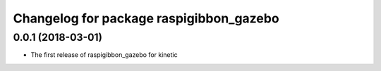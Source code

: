 ^^^^^^^^^^^^^^^^^^^^^^^^^^^^^^^^^^^^^^^^
Changelog for package raspigibbon_gazebo
^^^^^^^^^^^^^^^^^^^^^^^^^^^^^^^^^^^^^^^^

0.0.1 (2018-03-01)
------------------
* The first release of raspigibbon_gazebo for kinetic
